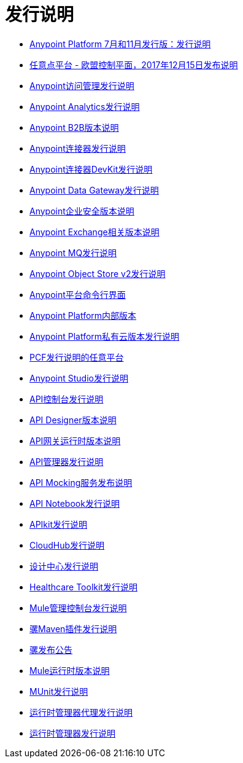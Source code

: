 = 发行说明
:keywords: release notes

**  link:/release-notes/anypoint-november-release[Anypoint Platform 7月和11月发行版：发行说明]
**  link:/release-notes/anypoint-eu-control-plane[任意点平台 - 欧盟控制平面，2017年12月15日发布说明]
**  link:/release-notes/access-management-release-notes[Anypoint访问管理发行说明]
**  link:/release-notes/anypoint-analytics-release-notes[Anypoint Analytics发行说明]

**  link:/release-notes/anypoint-b2b-release-notes[Anypoint B2B版本说明]

**  link:/release-notes/anypoint-connector-release-notes[Anypoint连接器发行说明]

**  link:/release-notes/anypoint-connector-devkit-release-notes[Anypoint连接器DevKit发行说明]

**  link:/release-notes/anypoint-data-gateway-release-notes[Anypoint Data Gateway发行说明]

**  link:/release-notes/anypoint-enterprise-security-release-notes[Anypoint企业安全版本说明]

**  link:/release-notes/exchange-release-notes[Anypoint Exchange相关版本说明]

**  link:/release-notes/anypoint-mq-release-notes[Anypoint MQ发行说明]

**  link:/release-notes/anypoint-osv2-release-notes[Anypoint Object Store v2发行说明]

**  link:/release-notes/anypoint-platform-cli[Anypoint平台命令行界面]

**  link:/release-notes/anypoint-onpremise-release-notes[Anypoint Platform内部版本]

**  link:/release-notes/anypoint-private-cloud-release-notes[Anypoint Platform私有云版本发行说明]

**  link:/release-notes/anypoint-platform-pcf-release-notes[PCF发行说明的任意平台]

**  link:/release-notes/anypoint-studio[Anypoint Studio发行说明]

**  link:/release-notes/api-console-release-notes[API控制台发行说明]

**  link:/release-notes/api-designer-release-notes[API Designer版本说明]

**  link:/release-notes/api-gateway-runtime[API网关运行时版本说明]


**  link:/release-notes/api-manager-release-notes[API管理器发行说明]
**  link:/release-notes/api-mocking-service-release-notes[API Mocking服务发布说明]
**  link:/release-notes/api-notebook-release-notes[API Notebook发行说明]
**   link:/release-notes/apikit-release-notes[APIkit发行说明]

**  link:/release-notes/cloudhub-release-notes[CloudHub发行说明]

**  link:/release-notes/design-center-release-notes[设计中心发行说明]
**  link:/release-notes/healthcare-release-notes[Healthcare Toolkit发行说明]


**  link:/release-notes/mule-management-console[Mule管理控制台发行说明]

**  link:/release-notes/mule-maven-plugin-release-notes[骡Maven插件发行说明]


**  link:/release-notes/release-bulletins[骡发布公告]

**  link:/release-notes/mule-esb[Mule运行时版本说明]

**  link:/release-notes/munit-release-notes[MUnit发行说明]

**  link:/release-notes/runtime-manager-agent-release-notes[运行时管理器代理发行说明]

**  link:/release-notes/runtime-manager-release-notes[运行时管理器发行说明]
